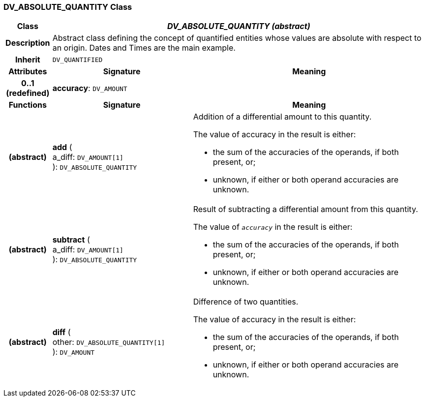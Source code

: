 === DV_ABSOLUTE_QUANTITY Class

[cols="^1,3,5"]
|===
h|*Class*
2+^h|*_DV_ABSOLUTE_QUANTITY (abstract)_*

h|*Description*
2+a|Abstract class defining the concept of quantified entities whose values are absolute with respect to an origin. Dates and Times are the main example.

h|*Inherit*
2+|`DV_QUANTIFIED`

h|*Attributes*
^h|*Signature*
^h|*Meaning*

h|*0..1 +
(redefined)*
|*accuracy*: `DV_AMOUNT`
a|
h|*Functions*
^h|*Signature*
^h|*Meaning*

h|(abstract)
|*add* ( +
a_diff: `DV_AMOUNT[1]` +
): `DV_ABSOLUTE_QUANTITY`
a|Addition of a differential amount to this quantity.

The value of accuracy in the result is either:

* the sum of the accuracies of the operands, if both present, or;
* unknown, if either or both operand accuracies are unknown.

h|(abstract)
|*subtract* ( +
a_diff: `DV_AMOUNT[1]` +
): `DV_ABSOLUTE_QUANTITY`
a|Result of subtracting a differential amount from this quantity.

The value of `_accuracy_` in the result is either:

* the sum of the accuracies of the operands, if both present, or;
* unknown, if either or both operand accuracies are unknown.

h|(abstract)
|*diff* ( +
other: `DV_ABSOLUTE_QUANTITY[1]` +
): `DV_AMOUNT`
a|Difference of two quantities.

The value of accuracy in the result is either:

* the sum of the accuracies of the operands, if both present, or;
* unknown, if either or both operand accuracies are unknown.
|===
